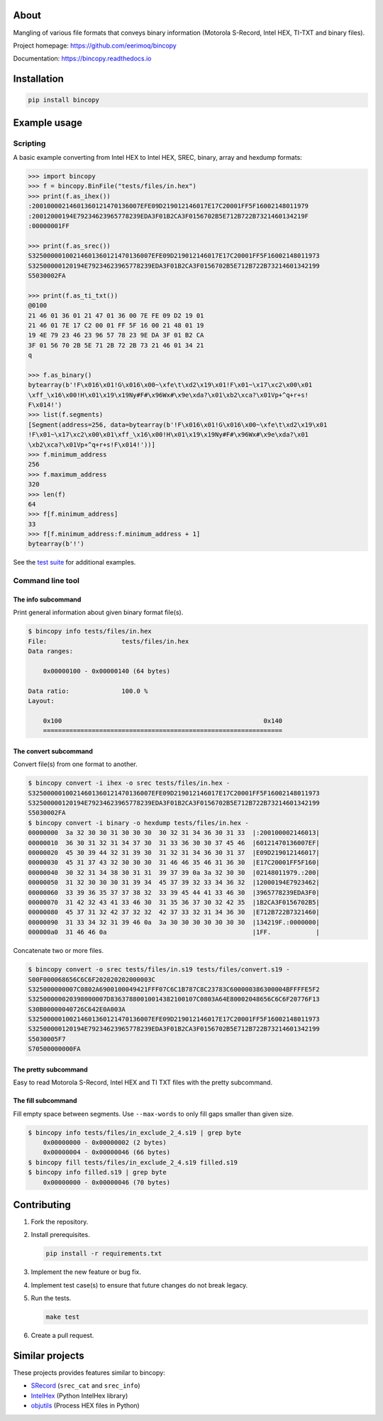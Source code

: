 |buildstatus|_
|coverage|_

About
=====

Mangling of various file formats that conveys binary information
(Motorola S-Record, Intel HEX, TI-TXT and binary files).

Project homepage: https://github.com/eerimoq/bincopy

Documentation: https://bincopy.readthedocs.io

Installation
============

.. code-block:: python

    pip install bincopy

Example usage
=============

Scripting
---------

A basic example converting from Intel HEX to Intel HEX, SREC, binary,
array and hexdump formats:

.. code-block:: pycon

    >>> import bincopy
    >>> f = bincopy.BinFile("tests/files/in.hex")
    >>> print(f.as_ihex())
    :20010000214601360121470136007EFE09D219012146017E17C20001FF5F16002148011979
    :20012000194E79234623965778239EDA3F01B2CA3F0156702B5E712B722B7321460134219F
    :00000001FF

    >>> print(f.as_srec())
    S32500000100214601360121470136007EFE09D219012146017E17C20001FF5F16002148011973
    S32500000120194E79234623965778239EDA3F01B2CA3F0156702B5E712B722B73214601342199
    S5030002FA

    >>> print(f.as_ti_txt())
    @0100
    21 46 01 36 01 21 47 01 36 00 7E FE 09 D2 19 01
    21 46 01 7E 17 C2 00 01 FF 5F 16 00 21 48 01 19
    19 4E 79 23 46 23 96 57 78 23 9E DA 3F 01 B2 CA
    3F 01 56 70 2B 5E 71 2B 72 2B 73 21 46 01 34 21
    q

    >>> f.as_binary()
    bytearray(b'!F\x016\x01!G\x016\x00~\xfe\t\xd2\x19\x01!F\x01~\x17\xc2\x00\x01
    \xff_\x16\x00!H\x01\x19\x19Ny#F#\x96Wx#\x9e\xda?\x01\xb2\xca?\x01Vp+^q+r+s!
    F\x014!')
    >>> list(f.segments)
    [Segment(address=256, data=bytearray(b'!F\x016\x01!G\x016\x00~\xfe\t\xd2\x19\x01
    !F\x01~\x17\xc2\x00\x01\xff_\x16\x00!H\x01\x19\x19Ny#F#\x96Wx#\x9e\xda?\x01
    \xb2\xca?\x01Vp+^q+r+s!F\x014!'))]
    >>> f.minimum_address
    256
    >>> f.maximum_address
    320
    >>> len(f)
    64
    >>> f[f.minimum_address]
    33
    >>> f[f.minimum_address:f.minimum_address + 1]
    bytearray(b'!')

See the `test suite`_ for additional examples.

Command line tool
-----------------

The info subcommand
^^^^^^^^^^^^^^^^^^^

Print general information about given binary format file(s).

.. code-block:: text

   $ bincopy info tests/files/in.hex
   File:                    tests/files/in.hex
   Data ranges:

       0x00000100 - 0x00000140 (64 bytes)

   Data ratio:              100.0 %
   Layout:

       0x100                                                      0x140
       ================================================================

The convert subcommand
^^^^^^^^^^^^^^^^^^^^^^

Convert file(s) from one format to another.

.. code-block:: text

   $ bincopy convert -i ihex -o srec tests/files/in.hex -
   S32500000100214601360121470136007EFE09D219012146017E17C20001FF5F16002148011973
   S32500000120194E79234623965778239EDA3F01B2CA3F0156702B5E712B722B73214601342199
   S5030002FA
   $ bincopy convert -i binary -o hexdump tests/files/in.hex -
   00000000  3a 32 30 30 31 30 30 30  30 32 31 34 36 30 31 33  |:200100002146013|
   00000010  36 30 31 32 31 34 37 30  31 33 36 30 30 37 45 46  |60121470136007EF|
   00000020  45 30 39 44 32 31 39 30  31 32 31 34 36 30 31 37  |E09D219012146017|
   00000030  45 31 37 43 32 30 30 30  31 46 46 35 46 31 36 30  |E17C20001FF5F160|
   00000040  30 32 31 34 38 30 31 31  39 37 39 0a 3a 32 30 30  |02148011979.:200|
   00000050  31 32 30 30 30 31 39 34  45 37 39 32 33 34 36 32  |12000194E7923462|
   00000060  33 39 36 35 37 37 38 32  33 39 45 44 41 33 46 30  |3965778239EDA3F0|
   00000070  31 42 32 43 41 33 46 30  31 35 36 37 30 32 42 35  |1B2CA3F0156702B5|
   00000080  45 37 31 32 42 37 32 32  42 37 33 32 31 34 36 30  |E712B722B7321460|
   00000090  31 33 34 32 31 39 46 0a  3a 30 30 30 30 30 30 30  |134219F.:0000000|
   000000a0  31 46 46 0a                                       |1FF.            |

Concatenate two or more files.

.. code-block:: text

   $ bincopy convert -o srec tests/files/in.s19 tests/files/convert.s19 -
   S00F000068656C6C6F202020202000003C
   S325000000007C0802A6900100049421FFF07C6C1B787C8C23783C600000386300004BFFFFE5F2
   S32500000020398000007D83637880010014382100107C0803A64E80002048656C6C6F20776F13
   S30B00000040726C642E0A003A
   S32500000100214601360121470136007EFE09D219012146017E17C20001FF5F16002148011973
   S32500000120194E79234623965778239EDA3F01B2CA3F0156702B5E712B722B73214601342199
   S5030005F7
   S70500000000FA

The pretty subcommand
^^^^^^^^^^^^^^^^^^^^^

Easy to read Motorola S-Record, Intel HEX and TI TXT files with the
pretty subcommand.

.. image:: https://github.com/eerimoq/bincopy/raw/master/docs/pretty-s19.png

.. image:: https://github.com/eerimoq/bincopy/raw/master/docs/pretty-hex.png

.. image:: https://github.com/eerimoq/bincopy/raw/master/docs/pretty-ti-txt.png

The fill subcommand
^^^^^^^^^^^^^^^^^^^

Fill empty space between segments. Use ``--max-words`` to only fill
gaps smaller than given size.

.. code-block:: text

   $ bincopy info tests/files/in_exclude_2_4.s19 | grep byte
       0x00000000 - 0x00000002 (2 bytes)
       0x00000004 - 0x00000046 (66 bytes)
   $ bincopy fill tests/files/in_exclude_2_4.s19 filled.s19
   $ bincopy info filled.s19 | grep byte
       0x00000000 - 0x00000046 (70 bytes)

Contributing
============

#. Fork the repository.

#. Install prerequisites.

   .. code-block:: text

      pip install -r requirements.txt

#. Implement the new feature or bug fix.

#. Implement test case(s) to ensure that future changes do not break
   legacy.

#. Run the tests.

   .. code-block:: text

      make test

#. Create a pull request.

Similar projects
================

These projects provides features similar to bincopy:

- `SRecord`_ (``srec_cat`` and ``srec_info``)

- `IntelHex`_ (Python IntelHex library)

- `objutils`_ (Process HEX files in Python)

.. |buildstatus| image:: https://travis-ci.com/eerimoq/bincopy.svg
.. _buildstatus: https://travis-ci.com/eerimoq/bincopy

.. |coverage| image:: https://coveralls.io/repos/github/eerimoq/bincopy/badge.svg?branch=master
.. _coverage: https://coveralls.io/github/eerimoq/bincopy

.. _test suite: https://github.com/eerimoq/bincopy/blob/master/tests/test_bincopy.py

.. _SRecord: http://srecord.sourceforge.net/

.. _IntelHex: https://github.com/python-intelhex/intelhex

.. _objutils: https://github.com/christoph2/objutils
